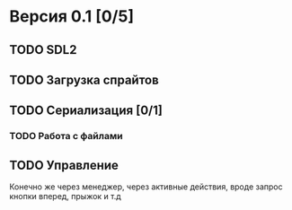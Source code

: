 * Версия 0.1 [0/5]
** TODO SDL2
** TODO Загрузка спрайтов
** TODO Сериализация [0/1]
*** TODO Работа с файлами
** TODO Управление
Конечно же через менеджер, через активные действия, вроде запрос кнопки вперед, прыжок и т.д
